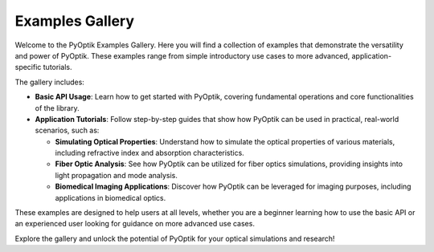 .. _examples_gallery:

Examples Gallery
================

Welcome to the PyOptik Examples Gallery. Here you will find a collection of examples that demonstrate the versatility and power of PyOptik.
These examples range from simple introductory use cases to more advanced, application-specific tutorials.

The gallery includes:

- **Basic API Usage**: Learn how to get started with PyOptik, covering fundamental operations and core functionalities of the library.

- **Application Tutorials**: Follow step-by-step guides that show how PyOptik can be used in practical, real-world scenarios, such as:

  - **Simulating Optical Properties**: Understand how to simulate the optical properties of various materials, including refractive index and absorption characteristics.

  - **Fiber Optic Analysis**: See how PyOptik can be utilized for fiber optics simulations, providing insights into light propagation and mode analysis.

  - **Biomedical Imaging Applications**: Discover how PyOptik can be leveraged for imaging purposes, including applications in biomedical optics.

These examples are designed to help users at all levels, whether you are a beginner learning how to use the basic API or an experienced user looking for guidance on more advanced use cases.

Explore the gallery and unlock the potential of PyOptik for your optical simulations and research!
